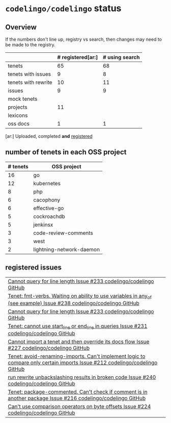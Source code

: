 * ~codelingo/codelingo~ status
** Overview
If the numbers don't line up, registry vs search, then changes may need to be made to the registry.
||# registered[ar:]|# using search
|-
|tenets|65|68
|tenets with issues|9|8
|tenets with rewrite|10|11
|issues|9|9
|mock tenets||
|projects|11|
|lexicons||
|oss docs|1|1



[ar:] Uploaded, completed *and* _registered_


** number of tenets in each OSS project
|# tenets|OSS project
|-
|16|go
|12|kubernetes
|8|php
|6|cacophony
|6|effective-go
|5|cockroachdb
|5|jenkinsx
|3|code-review-comments
|3|west
|2|lightning-network-daemon
** registered issues
|[[https://github.com/codelingo/codelingo/issues/233][Cannot query for line length  Issue #233  codelingo/codelingo  GitHub]]
|[[https://github.com/codelingo/codelingo/issues/238][Tenet: fmt-verbs. Waiting on ability to use variables in any_of (see example)  Issue #238  codelingo/codelingo  GitHub]]
|[[https://github.com/codelingo/codelingo/issues/233][Cannot query for line length  Issue #233  codelingo/codelingo  GitHub]]
|[[https://github.com/codelingo/codelingo/issues/231][Tenet: cannot use start_line or end_line in queries  Issue #231  codelingo/codelingo  GitHub]]
|[[https://github.com/codelingo/codelingo/issues/227][Cannot import a tenet and then override its docs flow  Issue #227  codelingo/codelingo  GitHub]]
|[[https://github.com/codelingo/codelingo/issues/212][Tenet: avoid-renaming-imports. Can't implement logic to compare only certain imports  Issue #212  codelingo/codelingo  GitHub]]
|[[https://github.com/codelingo/codelingo/issues/240][run rewrite unbackslashing results in broken code  Issue #240  codelingo/codelingo  GitHub]]
|[[https://github.com/codelingo/codelingo/issues/216][Tenet: package-commented. Can't check if comment is in another package  Issue #216  codelingo/codelingo  GitHub]]
|[[https://github.com/codelingo/codelingo/issues/224][Can't use comparison operators on byte offsets  Issue #224  codelingo/codelingo  GitHub]]

